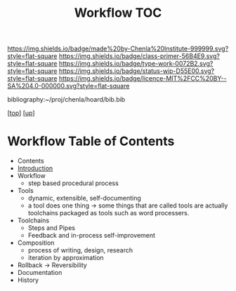#   -*- mode: org; fill-column: 60 -*-

#+TITLE: Workflow TOC
#+STARTUP: showall
#+TOC: headlines 4
#+PROPERTY: filename

[[https://img.shields.io/badge/made%20by-Chenla%20Institute-999999.svg?style=flat-square]] 
[[https://img.shields.io/badge/class-primer-56B4E9.svg?style=flat-square]]
[[https://img.shields.io/badge/type-work-0072B2.svg?style=flat-square]]
[[https://img.shields.io/badge/status-wip-D55E00.svg?style=flat-square]]
[[https://img.shields.io/badge/licence-MIT%2FCC%20BY--SA%204.0-000000.svg?style=flat-square]]

bibliography:~/proj/chenla/hoard/bib.bib

[[[../../index.org][top]]] [[[../index.org][up]]]

* Workflow Table of Contents
:PROPERTIES:
:CUSTOM_ID:
:Name:     /home/deerpig/proj/chenla/warp/04/29/index.org
:Created:  2018-04-01T19:12@Prek Leap (11.642600N-104.919210W)
:ID:       781acb41-12b6-4bba-bdb3-51c90bf961e3
:VER:      575856815.708964449
:GEO:      48P-491193-1287029-15
:BXID:     proj:EXK2-4528
:Class:    primer
:Type:     work
:Status:   wip
:Licence:  MIT/CC BY-SA 4.0
:END:

 - Contents
 - [[./intrp.org][Introduction]]
 - Workflow
   - step based procedural process 
 - Tools
   - dynamic, extensible, self-documenting
   - a tool does one thing -> some things that are called
     tools are actually toolchains packaged as tools such as
     word processers.
 - Toolchains
   - Steps and Pipes
   - Feedback and in-process self-improvement
 - Composition
   - process of writing, design, research
   - iteration by approximation
 - Rollback -> Reversibility
 - Documentation
 - History
